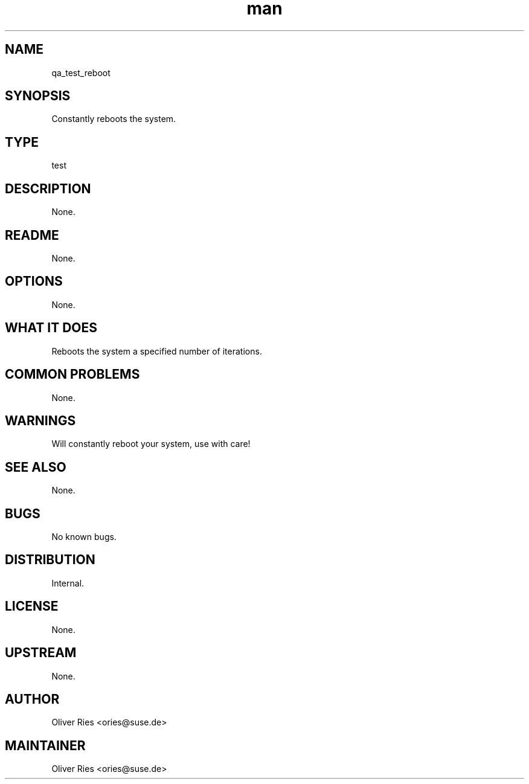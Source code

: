 ." Manpage for qa_test_reboot.
." Contact David Mulder <dmulder@novell.com> to correct errors or typos.
.TH man 8 "11 Jul 2011" "1.0" "qa_test_reboot man page"
.SH NAME
qa_test_reboot
.SH SYNOPSIS
Constantly reboots the system.
.SH TYPE
test
.SH DESCRIPTION
None.
.SH README
None.
.SH OPTIONS
None.
.SH WHAT IT DOES
Reboots the system a specified number of iterations.
.SH COMMON PROBLEMS
None.
.SH WARNINGS
Will constantly reboot your system, use with care!
.SH SEE ALSO
None.
.SH BUGS
No known bugs.
.SH DISTRIBUTION
Internal.
.SH LICENSE
None.
.SH UPSTREAM
None.
.SH AUTHOR
Oliver Ries <ories@suse.de>
.SH MAINTAINER
Oliver Ries <ories@suse.de>
